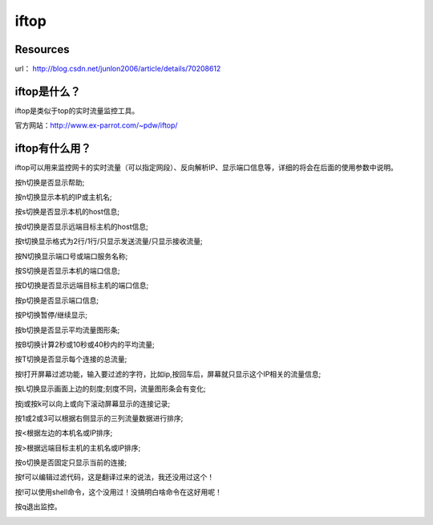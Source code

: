 iftop
############



Resources
===============

url： http://blog.csdn.net/junlon2006/article/details/70208612

iftop是什么？
================

iftop是类似于top的实时流量监控工具。

官方网站：http://www.ex-parrot.com/~pdw/iftop/

iftop有什么用？
=================

iftop可以用来监控网卡的实时流量（可以指定网段）、反向解析IP、显示端口信息等，详细的将会在后面的使用参数中说明。

按h切换是否显示帮助;

按n切换显示本机的IP或主机名;

按s切换是否显示本机的host信息;

按d切换是否显示远端目标主机的host信息;

按t切换显示格式为2行/1行/只显示发送流量/只显示接收流量;

按N切换显示端口号或端口服务名称;

按S切换是否显示本机的端口信息;

按D切换是否显示远端目标主机的端口信息;

按p切换是否显示端口信息;

按P切换暂停/继续显示;

按b切换是否显示平均流量图形条;

按B切换计算2秒或10秒或40秒内的平均流量;

按T切换是否显示每个连接的总流量;

按l打开屏幕过滤功能，输入要过滤的字符，比如ip,按回车后，屏幕就只显示这个IP相关的流量信息;

按L切换显示画面上边的刻度;刻度不同，流量图形条会有变化;

按j或按k可以向上或向下滚动屏幕显示的连接记录;

按1或2或3可以根据右侧显示的三列流量数据进行排序;

按<根据左边的本机名或IP排序;

按>根据远端目标主机的主机名或IP排序;

按o切换是否固定只显示当前的连接;

按f可以编辑过滤代码，这是翻译过来的说法，我还没用过这个！

按!可以使用shell命令，这个没用过！没搞明白啥命令在这好用呢！

按q退出监控。


.. image:: ../../../images/iftop1.jpg